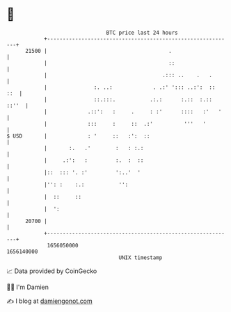 * 👋

#+begin_example
                                   BTC price last 24 hours                    
               +------------------------------------------------------------+ 
         21500 |                                       .                    | 
               |                                       ::                   | 
               |                                     .::: ..    .   .       | 
               |               :. ..:             . .:' '::: ..:':  ::  ::  | 
               |               ::.:::.           .:.:      :.::  :.:: ::''  | 
               |             .::':   :     .     : :'      ::::   :'   '    | 
               |             :::     :     ::  .:'          '''   '         | 
   $ USD       |             : '     ::   :':  ::                           | 
               |       :.   .'        :   : :.:                             | 
               |     .:':   :         :.  :  ::                             | 
               |::  ::: '. :'         ':..'  '                              | 
               |'': :    :.:           '':                                  | 
               |  ::     ::                                                 | 
               |  ':                                                        | 
         20700 |                                                            | 
               +------------------------------------------------------------+ 
                1656050000                                        1656140000  
                                       UNIX timestamp                         
#+end_example
📈 Data provided by CoinGecko

🧑‍💻 I'm Damien

✍️ I blog at [[https://www.damiengonot.com][damiengonot.com]]
